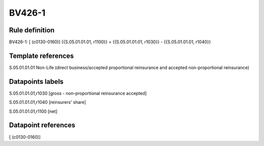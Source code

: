 =======
BV426-1
=======

Rule definition
---------------

BV426-1: [ (c0130-0160)] {{S.05.01.01.01, r1100}} = {{S.05.01.01.01, r1030}} - {{S.05.01.01.01, r1040}}


Template references
-------------------

S.05.01.01.01 Non-Life (direct business/accepted proportional reinsurance and accepted non-proportional reinsurance)


Datapoints labels
-----------------

S.05.01.01.01,r1030 [gross - non-proportional reinsurance accepted]

S.05.01.01.01,r1040 [reinsurers' share]

S.05.01.01.01,r1100 [net]



Datapoint references
--------------------

[ (c0130-0160)]